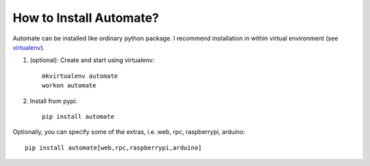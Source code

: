 How to Install Automate?
========================

Automate can be installed like ordinary python package. I recommend installation
in within virtual environment (see `virtualenv <https://virtualenv.pypa.io/en/latest/>`_).

#. (optional): Create and start using virtualenv::

    mkvirtualenv automate
    workon automate


#. Install from pypi::

    pip install automate

Optionally, you can specify some of the extras, i.e. web, rpc, raspberrypi, arduino::

   pip install automate[web,rpc,raspberrypi,arduino]

